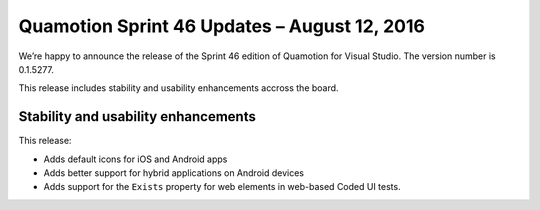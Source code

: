 Quamotion Sprint 46 Updates – August 12, 2016
=============================================

We’re happy to announce the release of the Sprint 46 edition of Quamotion for Visual Studio. 
The version number is 0.1.5277.

This release includes stability and usability enhancements accross the board.

Stability and usability enhancements
------------------------------------

This release:

- Adds default icons for iOS and Android apps
- Adds better support for hybrid applications on Android devices
- Adds support for the ``Exists`` property for web elements in web-based Coded UI tests.

